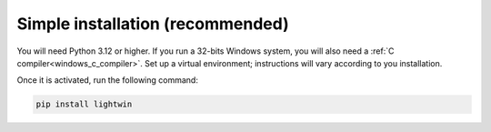 .. _simple-installation:

Simple installation (recommended)
---------------------------------

You will need Python 3.12 or higher.
If you run a 32-bits Windows system, you will also need a :ref:`C compiler<windows_c_compiler>`.
Set up a virtual environment; instructions will vary according to you installation.

.. tabs::

   .. tab:: venv (Recommended)

      Python's built-in `venv` module is the recommended way to create a virtual environment.

      .. code-block:: bash

         python -m venv venv

      Activate the environment:

      - On macOS/Linux:

        .. code-block:: bash

           source venv/bin/activate

      - On Windows:

        .. code-block:: bash

           venv\Scripts\activate

   .. tab:: virtualenv

      If you prefer `virtualenv`, install it first:

      .. code-block:: bash

         pip install virtualenv
         virtualenv venv

      Activate the environment:

      - On macOS/Linux:

        .. code-block:: bash

           source venv/bin/activate

      - On Windows:

        .. code-block:: bash

           venv\Scripts\activate

   .. tab:: Conda

      If you manage environments with Conda:

      .. code-block:: bash

         conda create --name lightwin python=3.x
         conda activate lightwin

Once it is activated, run the following command:

.. code-block:: bash

   pip install lightwin
